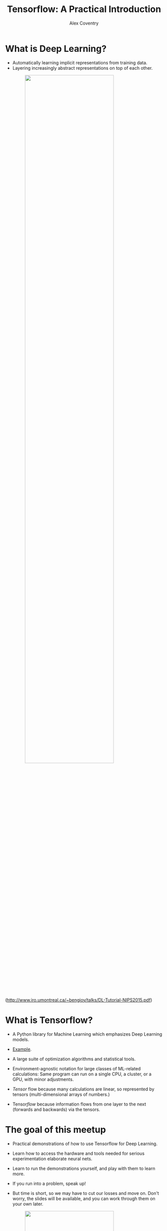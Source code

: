#+Title: Tensorflow: A Practical Introduction
#+Author: Alex Coventry
#+Email: alx@mit.edu

#+OPTIONS: reveal_center:t reveal_progress:t reveal_history:nil reveal_control:t
#+OPTIONS: reveal_rolling_links:t reveal_keyboard:t reveal_overview:t num:nil
#+OPTIONS: reveal_width:1200 reveal_height:800
#+OPTIONS: toc:1
#+REVEAL_MARGIN: 0.1
#+REVEAL_MIN_SCALE: 0.5
#+REVEAL_MAX_SCALE: 2.5
#+REVEAL_TRANS: cube
#+REVEAL_THEME: white
#+REVEAL_HLEVEL: 2
#+REVEAL_HEAD_PREAMBLE: <meta name="description" content="Tensorflow Introduction.">
#+REVEAL_POSTAMBLE: <p> Created by Alex Coventry. </p>
#+REVEAL_PLUGINS: (markdown notes)
#+REVEAL_EXTRA_CSS: ./local.css

* What is Deep Learning?

- Automatically learning implicit representations from training data.
- Layering increasingly abstract representations on top of each other.

#+attr_html: :width 75% :style margin:0px auto;display:block
#+attr_html: :width 75% :style margin:0px auto;display:block
[[./cnn_filters.png]]

(http://www.iro.umontreal.ca/~bengioy/talks/DL-Tutorial-NIPS2015.pdf)


* What is Tensorflow?

- A Python library for Machine Learning which emphasizes Deep Learning models.

- [[http://playground.tensorflow.org/#activation=tanh&batchSize=10&dataset=circle&regDataset=reg-plane&learningRate=0.03&regularizationRate=0&noise=0&networkShape=3,2&seed=0.35219&showTestData=true&discretize=false&percTrainData=50&x=true&y=true&xTimesY=false&xSquared=false&ySquared=false&cosX=false&sinX=false&cosY=false&sinY=false&collectStats=false&problem=classification&initZero=false&hideText=false][Example]].

- A large suite of optimization algorithms and statistical tools.

- Environment-agnostic notation for large classes of ML-related calculations:
  Same program can run on a single CPU, a cluster, or a GPU, with minor
  adjustments.

- /Tensor/ flow because many calculations are linear, so represented by tensors
  (multi-dimensional arrays of numbers.)

- Tensor/flow/ because information flows from one layer to the next (forwards
  and backwards) via the tensors.

* The goal of this meetup

- Practical demonstrations of how to use Tensorflow for Deep Learning.

- Learn how to access the hardware and tools needed for serious experimentation
  elaborate neural nets.

- Learn to run the demonstrations yourself, and play with them to learn more.

- If you run into a problem, speak up!

- But time is short, so we may have to cut our losses and move on. Don't worry,
  the slides will be available, and you can work through them on your own later.

#+attr_html: :width 75% :style margin:0px auto;display:block
[[https://cdn-images-1.medium.com/max/800/1*_91Ir1B68lDv_8kSRHa9bg.jpeg]]


* Getting Started With Tensorflow

Don't be intimidated!  We'll take it step by step.

But to get serious work done, you need specialized hardware. We'll start by
showing you how to access it.

This is a bit involved, but once you've figured it out you'll be able to work on
neural nets independently!

Amazon offers a [[https://aws.amazon.com/marketplace/pp/B01M0AXXQB][Deep Learning AMI]] which you can start with a single click. I
have found it slow to start up, but it may simpler to use at first.


** Install firessh

If you already have an ssh client and know how to use it with a keyfile, you
don't need to do this.

- Start chrome browser.
- Search for "firessh chrome", and click on first link.
- Click "Add to Chrome"

#+attr_html: :width 40% :style margin:0px auto;display:block
[[https://addons.cdn.mozilla.net/user-media/previews/full/61/61412.png]]

** Check whether you have the right AWS permissions

- On aws.amazon.com, click on "Sign In to the Console" in the top right-hand
  corner.
- From the console, click on EC2 in the top left-hand corner.
- Click on "Limits"
- Search forwards (Control-F/Command-F) for "g2.2xlarge").
- The value should be greater than 0.
- If not, you can request a limit increase.
- Other, more powerful instance types: g2.8xlarge, p2.* instances


** Log into AWS and create a key

(If you already have a key, you don't need to do this.)

- Click on "Key Pairs", under "Network and Security" on the left-hand side.
- Click "Create Key Pair".  Give it a name, click "Create".
- Key is downloaded to your local hard drive. Make sure you know where it is.

** Create a Tensorflow machine from scratch -- EC2 instance

- On aws.amazon.com, click on "Sign In to the Console" in the top right-hand
  corner.
- From the console, click on EC2 in the top left-hand corner.
- Click on "Launch Instance"
- Click on fourth "Select" button on right-hand side, for "Ubuntu Server"
- Type Control-F, then "GPU".  Click on "g2.2xlarge" row.
- Click on "Configure Instance Details", then "Add storage". Change size from 8
  to 16.
- Click on "Configure Security Group", then "Add Rule."
- Set port to 8888 and source to "Anywhere." (Opens the firewall on port 8888.)
  Open port 7777 in the same way.
- Click on "Review and Launch", then "Launch."
- Choose the key you created, check acknowledgement box, and launch

** Make sure you know how to get rid of the machine

- From the Instances console, right click on the machine. Choose "Instance
  State". Choose "Stop" to shut the machine down. Choose "Terminate" to remove
  the machine altogether.

- While running, the machine costs 65c / hour.

- While it exists, its storage costs $1.60 / month.


** Connect to the Tensorflow machine

- Click on the instance id ("i-<alphnumerics>"). In the bottom it will say
  something like "Public DNS: ec2-...compute-1.amazonaws.com". Take
  a copy of the "ec2-....amazonaws.com" address.

- In chrome, go to ~chrome://apps~ and choose firessh. (Or use your own ssh
  client if you prefer.)
- Enter anything you like for "Account Name", the DNS address for the "Host",
  "ubuntu" for the login, and use the "choose file" button to choose the local
  key file you created two slides ago.
- Click "Connect."


** Starting a machine through coventry.systems

- Go to https://coventry.systems.
- Enter the 12-digit token you bought, or pay by credit card ($6).
- Enter a password (all digits and numbers)
- Re-enter password, enter name & email.
- Hit submit

: Machine State: Running
: Hostname: ec2-54-211-250-185.compute-1.amazonaws.com
: Username: ubuntu
: Password: The one you provided


** Installation

Run these commands:

#+begin_example
tmux
git clone https://github.com/coventry/tfintro
cd tfintro
sudo bash
bash ./install.sh
#+end_example

This will take a few minutes.


** Start the Tensorflow container

#+begin_example
% sudo bash ./run-tensorflow.sh
root@d6ed7524ce0e:/#
#+end_example

From here, we have a working instance of tensorflow!

Let's start the ipython notebook.

(**HIGHLY INSECURE!! DO NOT USE THIS FOR CONFIDENTIAL WORK**)

#+begin_example
# tmux
# cd /tensorflow/tensorflow/tools/docker/notebooks/
# jupyter-notebook
#+end_example

Now browse to ec2-....amazonaws.com:8888, where ec2-... is the address of your
machine.

These notebooks are a very useful introduction to tensorflow. Only the last one
really needs a GPU.

[[./hellotensorflow.png]]

* InfoGAN

Back to the ssh terminal. Type "Control-B Control-B C" to open a new shell in the
docker container.  ("Control-B C" would open one on the host.)

Then type the following:

: git clone https://github.com/coventry/InfoGAN
: cd InfoGAN
: PYTHONPATH=. python launchers/run_mnist_exp.py

Then "Control-B Control-B C" for yet another shell, and

: tensorboard --port 7777 --logdir logs/mnist

* Tensorboard

#+attr_html: :width 100% :style margin:0px auto;display:block
[[file:tensorboard-images.png]]


* Tensorboard

#+attr_html: :width 100% :style margin:0px auto;display:block
[[file:tensorboard-events.png]]

* Tensorboard

#+attr_html: :width 100% :style margin:0px auto;display:block
[[file:tensorboard-graphs.png]]

* How InfoGAN works

#+attr_html: :width 30% :style margin:0px auto;display:block
[[file:infogan-architecture.png]]

(From buriburisuri/ac-gan)

* Finer-grained architecture

[[file:dcgan_network.png]]

(http://www.derinogrenme.com/tag/zeynep-akata/)

* Extra notes


** Create AWS account

(No need to read this if you already have an account)

- Go to aws.amazon.com
- Click on "Create AWS account" in top right-hand corner
- Enter email address, click "I am a new user", click "Sign in"
- Fill out info, click "Create account"
- Fill out info. For "security check", don't include spaces. Click "Check here",
  click "Create Account"
- Fill out credit card info, click "Continue"
- After another "security check," give a telephone number.
- They'll call your number, enter the given code.  Click "Continue"
- Click "Continue" again.
- Click "Sign in to the console."
